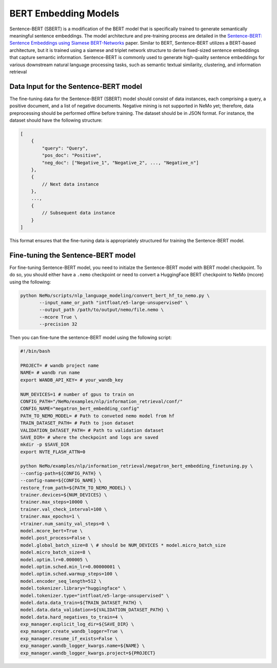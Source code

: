.. _information_retrieval:

BERT Embedding Models
=====================

Sentence-BERT (SBERT) is a modification of the BERT model that is specifically trained to generate semantically meaningful sentence embeddings. 
The model architecture and pre-training process are detailed in the `Sentence-BERT: Sentence Embeddings using Siamese BERT-Networks <https://aclanthology.org/D19-1410.pdf>`__ paper. Similar to BERT, 
Sentence-BERT utilizes a BERT-based architecture, but it is trained using a siamese and triplet network structure to derive fixed-sized sentence embeddings that capture semantic information. 
Sentence-BERT is commonly used to generate high-quality sentence embeddings for various downstream natural language processing tasks, such as semantic textual similarity, clustering, and information retrieval

Data Input for the Sentence-BERT model
--------------------------------------

The fine-tuning data for the Sentence-BERT (SBERT) model should consist of data instances, 
each comprising a query, a positive document, and a list of negative documents. Negative mining is 
not supported in NeMo yet; therefore, data preprocessing should be performed offline before training. 
The dataset should be in JSON format. For instance, the dataset should have the following structure:

.. code-block:: python

    [
        {
            "query": "Query",
            "pos_doc": "Positive",
            "neg_doc": ["Negative_1", "Negative_2", ..., "Negative_n"]
        },
        {
            // Next data instance
        },
        ...,
        {
            // Subsequent data instance
        }
    ]

This format ensures that the fine-tuning data is appropriately structured for training the Sentence-BERT model.


Fine-tuning the Sentence-BERT model
-----------------------------------

For fine-tuning Sentence-BERT model, you need to initialze the Sentence-BERT model with BERT model
checkpoint. To do so, you should either have a ``.nemo`` checkpoint or need to convert a HuggingFace
BERT checkpoint to NeMo (mcore) using the following:

.. code-block:: python

     python NeMo/scripts/nlp_language_modeling/convert_bert_hf_to_nemo.py \
            --input_name_or_path "intfloat/e5-large-unsupervised" \
            --output_path /path/to/output/nemo/file.nemo \
            --mcore True \
            --precision 32

Then you can fine-tune the sentence-BERT model using the following script:

.. code-block:: python


    #!/bin/bash

    PROJECT= # wandb project name
    NAME= # wandb run name
    export WANDB_API_KEY= # your_wandb_key

    NUM_DEVICES=1 # number of gpus to train on
    CONFIG_PATH="/NeMo/examples/nlp/information_retrieval/conf/"
    CONFIG_NAME="megatron_bert_embedding_config"
    PATH_TO_NEMO_MODEL= # Path to conveted nemo model from hf
    TRAIN_DATASET_PATH= # Path to json dataset 
    VALIDATION_DATASET_PATH= # Path to validation dataset 
    SAVE_DIR= # where the checkpoint and logs are saved
    mkdir -p $SAVE_DIR
    export NVTE_FLASH_ATTN=0
    
    python NeMo/examples/nlp/information_retrieval/megatron_bert_embedding_finetuning.py \
    --config-path=${CONFIG_PATH} \
    --config-name=${CONFIG_NAME} \
    restore_from_path=${PATH_TO_NEMO_MODEL} \
    trainer.devices=${NUM_DEVICES} \
    trainer.max_steps=10000 \
    trainer.val_check_interval=100 \
    trainer.max_epochs=1 \
    +trainer.num_sanity_val_steps=0 \
    model.mcore_bert=True \
    model.post_process=False \
    model.global_batch_size=8 \ # should be NUM_DEVICES * model.micro_batch_size
    model.micro_batch_size=8 \
    model.optim.lr=0.000005 \
    model.optim.sched.min_lr=0.00000001 \
    model.optim.sched.warmup_steps=100 \
    model.encoder_seq_length=512 \
    model.tokenizer.library="huggingface" \
    model.tokenizer.type="intfloat/e5-large-unsupervised" \
    model.data.data_train=${TRAIN_DATASET_PATH} \
    model.data.data_validation=${VALIDATION_DATASET_PATH} \
    model.data.hard_negatives_to_train=4 \
    exp_manager.explicit_log_dir=${SAVE_DIR} \
    exp_manager.create_wandb_logger=True \
    exp_manager.resume_if_exists=False \
    exp_manager.wandb_logger_kwargs.name=${NAME} \
    exp_manager.wandb_logger_kwargs.project=${PROJECT}
    
